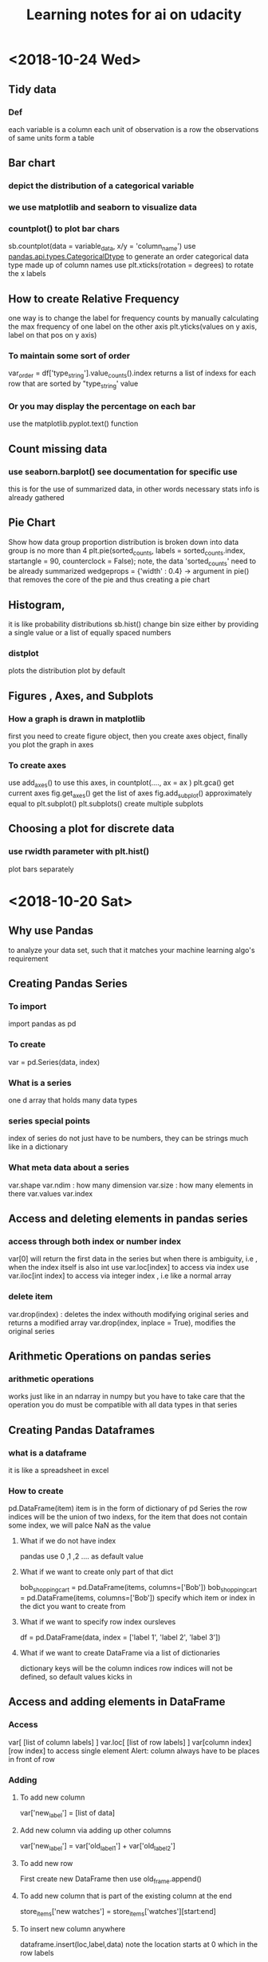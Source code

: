 #+TITLE: Learning notes for ai on udacity

* <2018-10-24 Wed>

**  Tidy data

*** Def
    each variable is a column
    each unit of observation is a row
    the observations of same units form a table

** Bar chart

***  depict the distribution of a categorical variable

***  we use matplotlib and seaborn to visualize data

***  countplot() to plot bar chars
     sb.countplot(data = variable_data, x/y = 'column_name')
     use [[https://pandas.pydata.org/pandas-docs/stable/generated/pandas.api.types.CategoricalDtype.html][pandas.api.types.CategoricalDtype]] to generate an order categorical data 
     type made up of column names
     use plt.xticks(rotation = degrees) to rotate the x labels

** How to create Relative Frequency 
   one way is to change the label for frequency counts by manually calculating the 
   max frequency of one label on the other axis
   plt.yticks(values on y axis, label on that pos on y axis)


*** To maintain some sort of order 
    var_order = df['type_string'].value_counts().index
    returns a list of indexs for each row that are sorted by "type_string' value

***  Or you may display the percentage on each bar 
     use the matplotlib.pyplot.text() function
** Count missing data

***  use seaborn.barplot() see documentation for specific use
     this is for the use of summarized data, in other words
     necessary stats info is already gathered

** Pie Chart
   Show how data group proportion distribution is broken down into
   data group is no more than 4
   plt.pie(sorted_counts, labels = sorted_counts.index, startangle = 90,
        counterclock = False);
   note, the data 'sorted_counts' need to be already summarized
   wedgeprops = {'width' : 0.4} -> argument in pie() that removes the core
   of the pie and thus creating a pie chart

** Histogram,
   it is like probability distributions
   sb.hist()
   change bin size either by providing a single value or a list of 
   equally spaced numbers

*** distplot 
    plots the distribution plot by default

** Figures , Axes, and Subplots

***   How a graph is drawn in matplotlib
      first you need to create figure object, then you create axes object, finally 
      you plot the graph in axes

***  To create axes 
     use add_axes()
     to use this axes, in countplot(...., ax = ax )
     plt.gca() get current axes
     fig.get_axes() get the list of axes
     fig.add_subplot()  approximately equal to plt.subplot() 
     plt.subplots() create multiple subplots

** Choosing a plot for discrete data

***  use rwidth parameter with plt.hist() 
     plot bars separately 
     
* <2018-10-20 Sat>

** Why use Pandas
   to analyze your data set, such that it matches your machine learning algo's
   requirement

** Creating Pandas Series

*** To import 
    import pandas as pd 

*** To create 
    var = pd.Series(data, index)

*** What is a series 
    one d array that holds many data types

***  series special points
     index of series do not just have to be numbers, they can be strings
     much like in a dictionary

*** What meta data about a series 
    var.shape 
    var.ndim : how many dimension
    var.size : how many elements in there 
    var.values
    var.index

** Access and deleting elements in pandas series

***  access through both index or number index 
     var[0] will return the first data in the series 
     but when there is ambiguity, i.e , when the index itself is also int
     use var.loc[index] to access via index 
     use var.iloc[int index] to access via integer index , i.e like a normal array

***  delete item 
     var.drop(index) : deletes the index withouth modifying original series
     and returns a modified array 
     var.drop(index, inplace  = True), modifies the original series

** Arithmetic Operations on pandas series

*** arithmetic operations 
    works just like in an ndarray in numpy
    but you have to take care that the operation you do must be compatible with 
    all data types in that series

** Creating Pandas Dataframes
  
*** what is a dataframe
    it is like a spreadsheet in excel 
    
*** How to create  
   pd.DataFrame(item)
   item is in the form of dictionary of pd Series
   the row indices will be the union of two indexs,
   for the item that does not contain some index, we will palce NaN as the value

**** What if we do not have index
     pandas use 0 ,1 ,2 .... as default value

**** What if we want to create only part of that dict
     bob_shopping_cart = pd.DataFrame(items, columns=['Bob'])
     bob_shopping_cart = pd.DataFrame(items, columns=['Bob'])
     specify which item or index in the dict you want to create from

**** What if we want to specify row index oursleves
     df = pd.DataFrame(data, index = ['label 1', 'label 2', 'label 3'])

**** What if we want to create DataFrame via a list of dictionaries 
     dictionary keys will be the column indices 
     row indices will not be defined, so default values kicks in

** Access and adding elements in DataFrame

*** Access
    var[ [list of column labels] ]
    var.loc[ [list of row labels] ]
    var[column index][row index] to access single element 
    Alert: column always have to be places in front of row

*** Adding

**** To add new column 
     var['new_label'] = [list of data]

**** Add new column via adding up other columns 
     var['new_label'] = var['old_label_1'] + var['old_label_2']

**** To add new row
     First create new DataFrame 
     then use old_frame.append()

**** To add new column that is part of the existing column at the end
     store_items['new watches'] = store_items['watches'][start:end]

**** To insert new column anywhere
     dataframe.insert(loc,label,data)
     note the location starts at 0 which in the row labels

**** To remove items

***** pop('column_index') 
      deletes columns

***** drop(['index'], axis = 0/ row, 1 / column)
      deletes both rows and columns

**** To rename label 
     store_items = store_items.rename(columns = {'bikes': 'hats'}) : changes column
     store_items = store_items.rename(index = {'store 3': 'last store'}) : changes row
     store_items = store_items.set_index('pants') : set row index to be data in a column

** Deal with NaN value

*** Detect and count

**** .isnull() 
     returns the same shape of data that indicates whether each place is null or not by a boolean 
     use multiple .sum() to count how many True (which means is NaN) there is in the entire DataFram
     each .sum() reduces the dimensionality of the DataFrame by 1

****  .count() 
      counts the non-NaN values

****  .drop(axis = 0/row , 1 /column, inplace = boolean )
      delete all columns or rows that contains NaN
      notice this does not modify the original DataFrame by default, if want change the inplace value

****  .fillna(value)
      fill all NaN with value provided

****  .fillna(method = 'ffill', axis = 0 /column, 1 / row )
      fille NaN with the value before them along the axis specified

****  .interpolate(method = 'linear', axis = )

** Loading Data into a Pandas DataFrame

***  To load CSV file 
     pd.read_csv('file_name')

*** General Information
    file_name.tail(N) : last N rows is displayed
    file_name.head(N) : first N rows is displayed
    file_name.isnull().any() : check if any column had NaN values
    file_name.describe() : gives statistical description on some data
    file_name['column index'].describe() : describes a single column
    file_name.groupby() : collects data that has the same data in some columns 
    and then form a new DataFrame and does calculation on them
* <2018-10-19 Fri>

** Slicing ndarrays 
   X[start:end]
   X[start:]

*** Slicing only creates a new label -> the variable name, but not a new ndarray
    to create a new nparray, use copy()

***  to get diagonal 
     use np.diag(ndarray, k = N)
     N is the number of element above or below the diagonal

***  to get unique elements in the array
     np.unique

***  np.sort(x)
     leaves x unchanged

***  x.sort()
     changes the array x itself

***  access elements in an array that satsifies a boolean expression
     place the boolean expression in the index part
     eg: x[ bool expression]
     
*** np.sort(x,axis = ?)
    sort rank 2 arrays, the axis argument tells the program 
    whether to sort everything row wise or column.

** Arithmetic operations and Broadcasting

*** broadcasting 
    it allows you to do arithmetic operations of smaller size arrays
    to bigger ones
    behind the scene, python broadcasts the smaller array/ number into the same
    shape as the larger one 
    [[https://docs.scipy.org/doc/numpy-1.13.0/user/basics.broadcasting.html][broadcasting rules]]

***  numpy also has awesome functions that obtian stats info of an ndarray 
* <2018-10-17 Wed>

** using anaconda
   conda install 'package_name'
   conda search 'package_name_approx'

** Creating and using  another encironment
   conda create -n env_name [list of packages] [python= version_number]
   source activate my_env
   source deactivate
   conda env export > environment.yaml : export the current enviroment into a file
   conda env create -f environment.yaml : load environment from a file
   conda env remove -n env_name : remove an environment

** Things about using an environment 
   create two env for python2 and python3 for general use
   pip freeze > requirements.txt : does the same job as conda env export 
   [[https://jakevdp.github.io/blog/2016/08/25/conda-myths-and-misconceptions/][Extra Learning on Conda]]

** Jupyter note book 

*** Literate programming 
    documentation is written as a narrative alongside the code

*** How notebooks work 
    server renders notebook file and then send it via http&websockets to user
    the code part of the notebook is sent to the kernel
    kernel can not only interprete one language but many

*** jupyter short cuts
    shift+tab to have function documentation
    shift+tab continutously twice to bring up help document

*** Markdown cell style 
    Use #, or ##, or ### before text for different size of header
    [Text] (URL)
    _text_ or *text* to italics
    __text__ or **text** for bold 
    wrap code around with '''   '''
    or indent all code with 4 spaces
    For math block , wrap the entire block with $$  $$, then follow latex rules
    For math equation, wrap the equation with $ $
    
    [[https://github.com/adam-p/markdown-here/wiki/Markdown-Cheatsheet][Cheat sheet]]

*** Short cuts
    use Y to make a block code 
    use M to make a block markdown 
    use H to call out the help menu 
    use L to turn on and off code line number
    use D D to delete a cell
    shift + control + p to access control palette

*** Magic keywords
    gProbably only works in python kernel mode
    % magic word works for a line 
    %% magic word works for a cell
    example of magic word : timeit , times the code 
    The use of matplotlib inline to render a plot is not very clear, read more while coding 
    %pdb for debugging
    [[https://ipython.readthedocs.io/en/stable/interactive/magics.html][Magic word list]]

*** Convert notebooks
    use jupyter nbconvert --to file_format ipynb_file_name
    convert ipynb file into other format, because ipynb is json, so 
    jupyter nbconvert notebook.ipynb --to slides : convert to slides
    jupyter nbconvert notebook.ipynb --to slides --post serve : convert to slides and then serve

** Intro to Numpy

*** Why numpy
    numpy is faster than plain python if you use built in function in numpy
    numpy arrays can only hold one type of data at a time

***  Creating and saving numpy ndarrys
     np.array does up casting if the elements in the array are some ints and some floats to keep calculation precession
     x = np.array([1.5, 2.2, 3.7, 4.0, 5.9], dtype = np.int64) : assigns specific data type to the array
     np.save('my_array', x) : saves the ndarray 
     y = np.load('my_array.npy') : loads the ndarray

*** Use built-in functions to create ndarrays
    np.eye create identity matrix
    np.diag, create diagonal matrix
    np.full create array with specific dimension with specific value 
    np.arange create a linear array
    np.linspace require both start and end points
    np.reshape convert rank 1 array to another rank 2 array
    np.random.random ,random float nubmer array with specific shape
    np.random.randint ,
    np.random.normal, array with specific shape whose values follow normal distribution with specified distribution property
    np.zeros() creates zero array
    np.ones()

*** Accessing, Deleting and Inserting into ndarrays 
    use np.delete()
        np.insert()
	np.append()
	np.vstack() stack one array above another
	np.hstack() stack one array horizontally 
* <2018-10-16 Tue>

** Create one environment to each project 
   Use Conda, more specifically, : conda create

** Copy your current dependency for others to follow
   pip freeze > requirement.txt
* <2018-10-15 Mon>

** encapsulation
   Grouping different functions into a class
   This hides the implementation of different functions
** creater function
   __init__(arguments)
** self argument
   If you want to access attributes of a class, you would have to include
   the self as one argument
** 
* <2018-10-13 Sat>

**  Use argparse() to write user-friendly command line interface

** 
* <2018-10-12 Fri>
** Reading and Writing File
*** open("filename",mode of opening) returns a file object
****  this object that we operate them
**** if you forget to close file, you can run out of file handle thus no longer be able to open new files
****  if you open file with "w" mode, you delete everything it contains before
****  if you want to append use "a" mode
*** with .... as ..... 
**** with open('my_path/my_file.txt', 'r') as f:
**** automatically closes f outside the scope
****  but things decleared inside the with scope is not limited to exist before with .... as ends:
*** Use readline() to read line by line in python
*** use strip() to remove '\n'
** Import Local scripts
***  import "url to otherfiel/name of the file"
***  Note, when we import other file, any thing that is ran in that file will be run at the same time when we run our file
***  If you want to access object num in another  file : anotherfile, use : anotherfile.name
***  the same is with functions
***  use import lonenamefile as abrev, to simplify the calling function process
***  if there is executing block of code in a file, put them under the if __name__ = "__main__" block of code
**** or first put them under def  main(): then do if __name__ == "__main__" : main()
****  this ensures that the block of code will only be executed if the file is been called upon, not imported.
****  when being imported, the __name__  = nameoffile
****  if called directly upon, __name__ = "__main__"
**  [[https://docs.python.org/3/library/][Python Standard Library]]
***  random.choice()
****  choose random object from a collection of data
***  random.sample(container name, number)
****  pick randomly a number of objects from a container
** Techniques for Importing Modules
***  import just few functions
****  from module_name import object_name1, name 2, name 3 
      from module_name import object_name as abbrev
**  Third-party libraries
***  import third party libraries after standard library
***  include "requirement.txt" with yoour code so that collaborators know which libraries they need to install
***  include versions is good practise
***  use pip install -r requirement.txt to install these requirements
* <2018-10-08 Mon>
** Accessing Error Messages
***  use "except .... as var_name" to store the error message into a string
***  if you want to catch any exception in general use keyword "Exception"
** Scripting with Raw Input
*** eval(" a string") evaluates the string as a line of python code
** Errors and Exceptions
*** try statement: runs a line of code
***  except statement : if exception is raised, run the following code
***  else statement: in the same indent as except statement, if no exception is raised, run that
***  finally statement: same indent as try, it is excecuted no matter what the previous things do, even if you ask the previous things to close the program
*** [[https://stackoverflow.com/questions/11551996/why-do-we-need-the-finally-clause-in-python][Why do we need finally ]]
***  except (tuples of exception you want this to catch)
***  may even use multiple except for one try to act differently according to different errors
* <2018-10-07 Sun>
** Iterators and Generators
*** Iterables: OBJECTS that gives you one element at a time when operated on it properly
****  eg; list , the return value of enumerate
***  iterator : what is created by generators
**** it represents a stream of data , which is different from list, a collection of data
*** generators :
**** Like functions that return a list, instead uses key word "yield" and return an iterator
**** use generators instead of list because we can generate/access the wanted element one at a time thus puts less stress on memoery [[https://softwareengineering.stackexchange.com/questions/290231/when-should-i-use-a-generator-and-when-a-list-in-python/290235][Why Generator]]
*** sq_list = [x**2 for x in range(10)]  # this produces a list of squares            sq_iterator = (x**2 for x in range(10))  # this produces an iterator of squares
** Lambda function
***  put the following into where you need the lambda function to go,i.e as a parameter of another function
****  lambda "parameters.....": what you need to do with these parameters
****  If you actually need to call this function later, assign name to this lambda function : func_name = lambda parameter : operation
** Scope
*** If a function tries to modify a global variable or something that is defined outside of the func, error occurs
** Functions
*** def func_name(arguments):
*** You may also do this when calling a function func(para1 = 10, para2=5), this is called pass by name
* <2018-10-06 Sat>

** For loops

*** range(start = 0, stop, step =1), if sepcify two variable, the first variable is start
*** string: lower() -> change all character into lower
*** string: replace("c1","c2") replace c1 into c2 in the string called upon
***  if range(start,end) start > end , returns empty list
***  dict().items() return a tuple of key and value in the dictionary
** Break, Continue
*** break breaks out a loop entires
*** continue skips one iteration of a loop
** Zip and Enumerate
***  zip returns ITERATOR of the combined two lists, we need to use list() to convert the return value of zip into an actual list
***  *some_list unzips a list of tuples but you have to use it in conjunction with zip()
***  enumerate() returns both the index and item of an iterable data structure
*** to transpose a matrix do tuple(zip(*data)
** List comprehension
*** capitalized_cities = [city.title() for city in cities]
*** squares = [x**2 if x % 2 == 0 else x + 3 for x in range(9)]
*** passed = [name  for name in scores  if scores[name] >= 65  ]
* <2018-10-05 Fri>
** Lists and Membership Operators
*** If you use index -1 you get the last item, -2 second to last
*** let q3 be a list q3[3:6] slices 
*** python list can contain a mix of different data types
*** use key word "in" "not in" to determine whether a data is in a list or not
*** List is a mutable data strucvture  type but string is not
*** the other important quality is whether a data structure type is ordered or not
*** ordered or not depends on whether we can use the position of the element in a data structure to access them
** List Methods
*** Lists are likely to be pass by reference since one list which are pointed by two different variable names are mutated at the same time when one varies
*** for string, max operator compares the alphabetical order
*** sorted() sorts the data structure
*** string.join(..) joins string elements together connecting them with the string on which join is called upon
** Tuples
***  Like list but are immutable and ordered
** Sets
***  Unordered and unique elements, can create set from lists using set(list_name)
*** pop()
** Dictionary
*** store key and value pair
*** use "in" or ".get()" to check if a key is in the dict
*** dictionary keys must be immutable
*** can setup what if return if .get() fails to grab what you want
** Compund Data Structure
*** Can setup dictionary as value of another dictionary
* <2018-10-04 Thu>
** Integer and Floats
*** Use type(x) to look up the type of a variable
*** use int(x) to cast x into a data type
*** 
** String
*** String in python is immutable
*** + to combine string
*** * to multiply string
*** format() can be used to print designated outputs 
* <2018-10-03 Wed>
** Arithemetic operator 
*** to take power, use "**"
*** ^ does bitwise xor
*** "//" integer division, rounds the answer down 

























 





